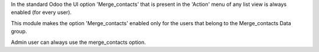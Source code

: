 In the standard Odoo the UI option 'Merge_contacts' that is present in the 'Action' menu
of any list view is always enabled (for every user).

This module makes the option 'Merge_contacts' enabled only for the users that belong
to the Merge_contacts Data group.

Admin user can always use the merge_contacts option.
